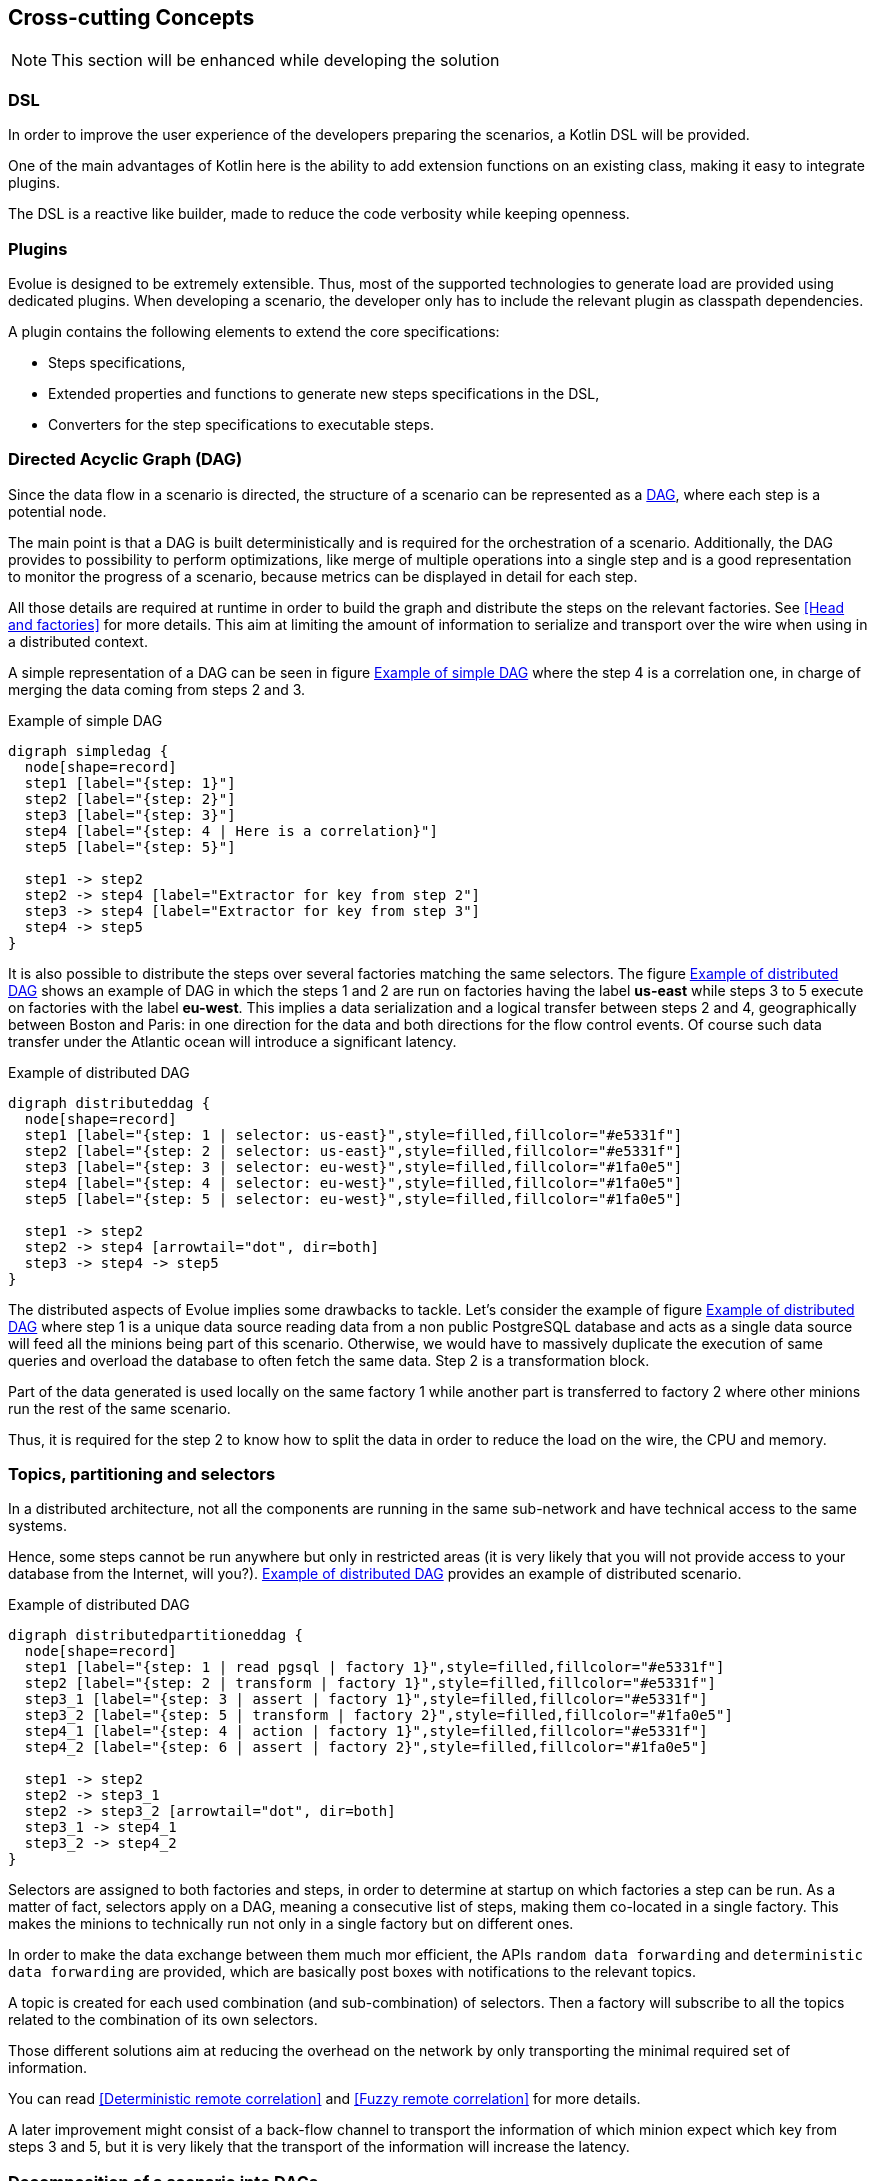 [[section-concepts]]
== Cross-cutting Concepts

NOTE: This section will be enhanced while developing the solution

=== DSL

In order to improve the user experience of the developers preparing the scenarios, a Kotlin DSL will be provided.

One of the main advantages of Kotlin here is the ability to add extension functions on an existing class, making it easy to integrate plugins.

The DSL is a reactive like builder, made to reduce the code verbosity while keeping openness.

=== Plugins

Evolue is designed to be extremely extensible.
Thus, most of the supported technologies to generate load are provided using dedicated plugins.
When developing a scenario, the developer only has to include the relevant plugin as classpath dependencies.

A plugin contains the following elements to extend the core specifications:

* Steps specifications,
* Extended properties and functions to generate new steps specifications in the DSL,
* Converters for the step specifications to executable steps.

=== Directed Acyclic Graph (DAG)

Since the data flow in a scenario is directed, the structure of a scenario can be represented as a https://en.wikipedia.org/wiki/Directed_acyclic_graph[DAG], where each step is a potential node.

The main point is that a DAG is built deterministically and is required for the orchestration of a scenario.
Additionally, the DAG provides to possibility to perform optimizations, like merge of multiple operations into a single step and is a good representation to monitor the progress of a scenario, because metrics can be displayed in detail for each step.

All those details are required at runtime in order to build the graph and distribute the steps on the relevant factories.
See <<Head and factories>> for more details.
This aim at limiting the amount of information to serialize and transport over the wire when using in a distributed context.

A simple representation of a DAG can be seen in figure <<simple-dag>> where the step 4 is a correlation one, in charge of merging the data coming from steps 2 and 3.

[[simple-dag]]
.Example of simple DAG
[plantuml,simple-dag,png]
....
digraph simpledag {
  node[shape=record]
  step1 [label="{step: 1}"]
  step2 [label="{step: 2}"]
  step3 [label="{step: 3}"]
  step4 [label="{step: 4 | Here is a correlation}"]
  step5 [label="{step: 5}"]

  step1 -> step2
  step2 -> step4 [label="Extractor for key from step 2"]
  step3 -> step4 [label="Extractor for key from step 3"]
  step4 -> step5
}
....

It is also possible to distribute the steps over several factories matching the same selectors.
The figure <<distributed-dag>> shows an example of DAG in which the steps 1 and 2 are run on factories having the label *us-east* while steps 3 to 5 execute on factories with the label *eu-west*.
This implies a data serialization and a logical transfer between steps 2 and 4, geographically between Boston and Paris: in one direction for the data and both directions for the flow control events.
Of course such data transfer under the Atlantic ocean will introduce a significant latency.

[[distributed-dag]]
.Example of distributed DAG
[plantuml,distributed-dag,png]
....
digraph distributeddag {
  node[shape=record]
  step1 [label="{step: 1 | selector: us-east}",style=filled,fillcolor="#e5331f"]
  step2 [label="{step: 2 | selector: us-east}",style=filled,fillcolor="#e5331f"]
  step3 [label="{step: 3 | selector: eu-west}",style=filled,fillcolor="#1fa0e5"]
  step4 [label="{step: 4 | selector: eu-west}",style=filled,fillcolor="#1fa0e5"]
  step5 [label="{step: 5 | selector: eu-west}",style=filled,fillcolor="#1fa0e5"]

  step1 -> step2
  step2 -> step4 [arrowtail="dot", dir=both]
  step3 -> step4 -> step5
}
....

The distributed aspects of Evolue implies some drawbacks to tackle.
Let's consider the example of figure <<distributed-split-dag>> where step 1 is a unique data source reading data from a non public PostgreSQL database and acts as a single data source will feed all the minions being part of this scenario.
Otherwise, we would have to massively duplicate the execution of same queries and overload the database to often fetch the same data.
Step 2 is a transformation block.

Part of the data generated is used locally on the same factory 1 while another part is transferred to factory 2 where other minions run the rest of the same scenario.

Thus, it is required for the step 2 to know how to split the data in order to reduce the load on the wire, the CPU and memory.

=== Topics, partitioning and selectors

In a distributed architecture, not all the components are running in the same sub-network and have technical access to the same systems.

Hence, some steps cannot be run anywhere but only in restricted areas (it is very likely that you will not provide access to your database from the Internet, will you?). <<distributed-split-dag>> provides an example of distributed scenario.

[[distributed-split-dag]]
.Example of distributed DAG
[plantuml,distributed-partitioned-dag,png]
....
digraph distributedpartitioneddag {
  node[shape=record]
  step1 [label="{step: 1 | read pgsql | factory 1}",style=filled,fillcolor="#e5331f"]
  step2 [label="{step: 2 | transform | factory 1}",style=filled,fillcolor="#e5331f"]
  step3_1 [label="{step: 3 | assert | factory 1}",style=filled,fillcolor="#e5331f"]
  step3_2 [label="{step: 5 | transform | factory 2}",style=filled,fillcolor="#1fa0e5"]
  step4_1 [label="{step: 4 | action | factory 1}",style=filled,fillcolor="#e5331f"]
  step4_2 [label="{step: 6 | assert | factory 2}",style=filled,fillcolor="#1fa0e5"]

  step1 -> step2
  step2 -> step3_1
  step2 -> step3_2 [arrowtail="dot", dir=both]
  step3_1 -> step4_1
  step3_2 -> step4_2
}
....

Selectors are assigned to both factories and steps, in order to determine at startup on which factories a step can be run.
As a matter of fact, selectors apply on a DAG, meaning a consecutive list of steps, making them co-located in a single factory.
This makes the minions to technically run not only in a single factory but on different ones.

In order to make the data exchange between them much mor efficient, the APIs `random data forwarding` and `deterministic data forwarding` are provided, which are basically post boxes with notifications to the relevant topics.

A topic is created for each used combination (and sub-combination) of selectors.
Then a factory will subscribe to all the topics related to the combination of its own selectors.

Those different solutions aim at reducing the overhead on the network by only transporting the minimal required set of information.

You can read <<Deterministic remote correlation>> and <<Fuzzy remote correlation>> for more details.

A later improvement might consist of a back-flow channel to transport the information of which minion expect which key from steps 3 and 5, but it is very likely that the transport of the information will increase the latency.

=== Decomposition of a scenario into DAGs

One of the most sensible feature from the factories consist in the decomposition of scenario specifications into DAGs.

At startup, the factories scan their classpath to look for the scenario specifications.
Then they perform a fast visit of the specification in order to calculate a predictive hash representation, which is then transmitted to the head to compare the different versions of the scenario across all the factories.

When the directive to decompose a scenario is received, the factory has to navigate the specifications once again.
Each step is given an ID composed of the ID of the DAG and the index of the step in the navigation process.
While navigating through the specifications:

* If a step has no selector or one selector in common with the previously seen step, they are linked.
* Otherwise, a new DAG is created and both steps are informed of its ancestors or descendants (there might several of each).

==== Conversion of a DAG to actual executable steps

Each step specification comes with a converter, taking a specification as an input and providing an executable step as an output.

Each converter implements an interface parameterized by a generic type, being the class of the specification.
The converted is then injected in a step factory service.

When a step specification is found, the factory is requested to convert it, searches the adequate converter and returns the actual step.

=== Head directives

Head can provide directives to the adequate factories by pushing a record to the relevant topic.
There are two use cases:

* Broadcast message: the record has to be processed by all its consumer and is completely pushed to the topic
* Race message: the record will be consumed by different factories but has to be processed only one.
Thus, the message only contains a reference to the location of the directive in the shared cache and the first consumer able to process it will peek the message from the cache.
The consumers coming later will also try to peek it but will find nothing and thus do nothing.

A unique API `head directive` will be used for both use cases.

=== Executable step

Am executable step, is basically a function taking values or channels as parameters.
When values are set, the step is said coupled to its ancestor.
Otherwise it is uncoupled.

Steps are linked altogether to perform a DAG.

It also provides either values or channels as output values for the next step.

The steps can be decorated to monitor their activity, generate metrics, handle failures or extend their capabilities.

A step is not assigned to a single minion, but the information of the minion is passed to the step when an execution as to be performed.

=== Timed out steps

Some steps are relevant for timeouts (like the assertions for instance) and cannot wait for all the input records to be ready before it is actually triggered.

In that case, the input is not a set of records coming from the different ancestors but an entity containing a timeout channel and a rendezvous channel activated when all the records are ready.
If the timeout channel is received first, the steps goes in failure.
If the rendezvous channel is received first, the step can normally be executed.

In order to manage the timeouts in a similar way for all the steps, a decorator is used around the step to enhance its capabilities.

=== Cross-minion step

When deploying thousands of minions, all using data from a single database, it does not look very convenient to let them individually connect and fetch the database.

To work around this issue, it is possible to mark a step as a cross-minion, making it executed only once in a unique factory.
Its data will then be broadcasted to different minions, as described earlier in the runtime view section.

A cross-minion step is the unique step of a the DAG owning it, and can however be run concurrently (like several threads reading data frequently to reduce the size of the responses while keeping the system responsive).

Common examples of cross-minion steps are data sources and messaging consumers.

=== Security

The attack surface of the factories is limited to the integrated technologies and their weaknesses.
Apart from that, there is no direct way to attach them, because they have no network entry (REST API, TCP/UDP listener).

In the contrary, the head provides a much wider surface with its REST APIs and GUI. While securing them might be done in a lot of different ways, Evolue does not aim to address all of them.
However, the following will be provided:

* Basic authentication (enabled by default),
* JWT token validated against public key from a OAuth2 server (disabled by default),
* Integration of LDAP as an additional user database,
* https://owasp.org/www-project-cheat-sheets/cheatsheets/Cross-Site_Request_Forgery_Prevention_Cheat_Sheet.html#Verifying_Same_Origin_with_Standard_Headers[Cross Site Request Forgery protection] (enabled by default),
* HTTP server support of TLS (disabled by default, because it requires valid certificates)

For more complex use cases, a gateway like https://www.krakend.io[KrakenD] can be used in front of the head.

Finally, data exchange and storage will be secured depending on the capability of the underlying software:

* TLS for the TCP communication when supported (like Apache Kafka, Redis and PostgreSQL for instance),
* Authentication when supported.

=== Light thread, suspended functions and channels

In order to support a massive amount of minions and simulate realistic sporadic behaviors of systems and humans, it is encouraged to use light threads (let's say coroutines) and non blocking functions.

Waiting operations, either for IO purpose or simply delay, will be implemented using channels in Kotlin suspended functions.

At the matter of fact, all the core of the factories will be made of suspended functions.

=== Evolue messaging protocol

Evolue strongly relies on messaging to exchange data to and from heads and factories.
The way records are exchanged was already described above, in the section <<API and Communication>>.

The payload will be transported as a JSON string in the first version, and will migrate to https://developers.google.com/protocol-buffers/docs/overview[protobuf] in the future to improve performance and reduce CPU and memory overhead, by translating from string to bytes manipulation.

=== Head REST APIs

The head provides a set of APIs for managing the factories, driving campaigns and collecting reporting data.

Since both external systems and the GUI will use them, it might be relevant to create different facades, which will converge to single services.
That way, internal changes will not affect the clients and they can even have different requirements than the GUI in term of format, paging and so on...

For security reasons, the APIs can be disabled at startup of the head by setting the flag `--no-rest-api`.

=== Distributed tracing

For a presentation of distributed tracing, see the official page of https://opentracing.io[opentracing.io].

An ID is assigned to each minion, which is later used as a trace ID.
An ID is assigned to each step, which is later used as a span ID.
The parent span ID is the one of the first parent is there are several (the `this` step on which the correction is called).

This allows later filtering to see the behavior of a single minion over all steps, or a single step over all minions.

Thus, it is important to have a predictive strategy to generate step IDs, so that each decomposition of a same scenario lead to the same IDs.
IDs of minions cannot be reused neither, thus the value of last minion has to be kept in the configuration database to be reused between campaigns.

=== GUI / no GUI

Evolue can be run as a service in CI/CD workflow, for which no graphical user interface is required.
In that case, the head is started with the following flags:

* `--no-gui`: disables the graphical user interface
* `--required-factories`: integer, number of factories to wait before starting the campaign.
* `--load-factor`: float, indicating the coefficient to multiply the number of default minions for each scenario, in order to drive the actual load.
* `--speed-factor`: float, indicating the coefficient to divide the waiting delays.
* `--timeout-factor`: float, indicating the coefficient to multiply the timeouts.

=== Test results compatibility

In order to make the integration with CI tools easier, Evolue generates on demand (using the API or CLI flag `--junit-results` at startup) the set of files in the https://llg.cubic.org/docs/junit/[JUnit format].
Unofficial XSD Schema can be found http://windyroad.com.au/dl/Open%20Source/JUnit.xsd[here].
